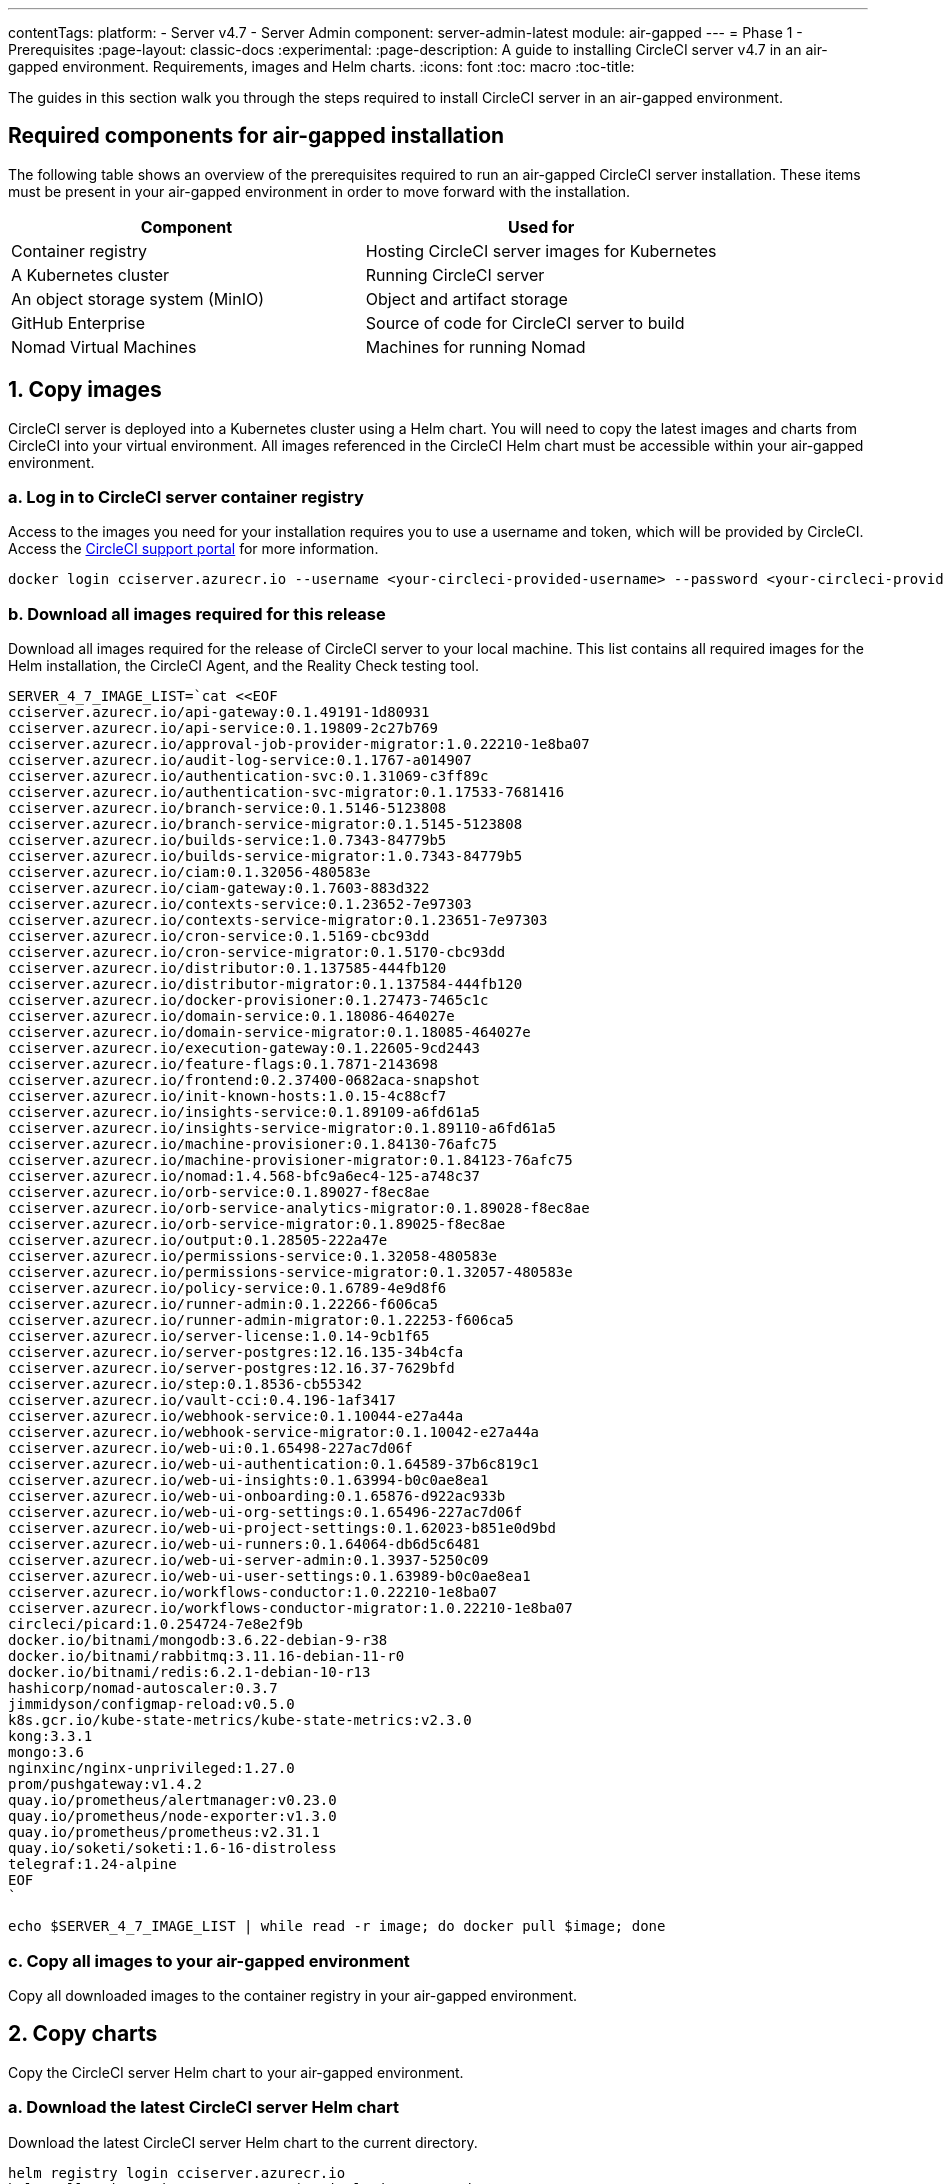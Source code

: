 ---
contentTags:
  platform:
    - Server v4.7
    - Server Admin
component: server-admin-latest
module: air-gapped
---
= Phase 1 - Prerequisites
:page-layout: classic-docs
:experimental:
:page-description: A guide to installing CircleCI server v4.7 in an air-gapped environment. Requirements, images and Helm charts.
:icons: font
:toc: macro
:toc-title:

The guides in this section walk you through the steps required to install CircleCI server in an air-gapped environment.

[#required-components]
== Required components for air-gapped installation
The following table shows an overview of the prerequisites required to run an air-gapped CircleCI server installation. These items must be present in your air-gapped environment in order to move forward with the installation.

[.table.table-striped]
[cols=2*, options="header", stripes=even]
|===
| Component
| Used for

| Container registry
| Hosting CircleCI server images for Kubernetes

| A Kubernetes cluster
| Running CircleCI server

| An object storage system (MinIO)
| Object and artifact storage

| GitHub Enterprise
| Source of code for CircleCI server to build

| Nomad Virtual Machines
| Machines for running Nomad

|===

[#copy-images]
== 1. Copy images

CircleCI server is deployed into a Kubernetes cluster using a Helm chart. You will need to copy the latest images and charts from CircleCI into your virtual environment. All images referenced in the CircleCI Helm chart must be accessible within your air-gapped environment.

[#login-to-acr]
=== a. Log in to CircleCI server container registry
Access to the images you need for your installation requires you to use a username and token, which will be provided by CircleCI. Access the link:https://support.circleci.com/[CircleCI support portal] for more information.

[,bash]
----
docker login cciserver.azurecr.io --username <your-circleci-provided-username> --password <your-circleci-provided-token>
----

=== b. Download all images required for this release
Download all images required for the release of CircleCI server to your local machine. This list contains all required images for the Helm installation, the CircleCI Agent, and the Reality Check testing tool.

[,bash]
----
SERVER_4_7_IMAGE_LIST=`cat <<EOF
cciserver.azurecr.io/api-gateway:0.1.49191-1d80931
cciserver.azurecr.io/api-service:0.1.19809-2c27b769
cciserver.azurecr.io/approval-job-provider-migrator:1.0.22210-1e8ba07
cciserver.azurecr.io/audit-log-service:0.1.1767-a014907
cciserver.azurecr.io/authentication-svc:0.1.31069-c3ff89c
cciserver.azurecr.io/authentication-svc-migrator:0.1.17533-7681416
cciserver.azurecr.io/branch-service:0.1.5146-5123808
cciserver.azurecr.io/branch-service-migrator:0.1.5145-5123808
cciserver.azurecr.io/builds-service:1.0.7343-84779b5
cciserver.azurecr.io/builds-service-migrator:1.0.7343-84779b5
cciserver.azurecr.io/ciam:0.1.32056-480583e
cciserver.azurecr.io/ciam-gateway:0.1.7603-883d322
cciserver.azurecr.io/contexts-service:0.1.23652-7e97303
cciserver.azurecr.io/contexts-service-migrator:0.1.23651-7e97303
cciserver.azurecr.io/cron-service:0.1.5169-cbc93dd
cciserver.azurecr.io/cron-service-migrator:0.1.5170-cbc93dd
cciserver.azurecr.io/distributor:0.1.137585-444fb120
cciserver.azurecr.io/distributor-migrator:0.1.137584-444fb120
cciserver.azurecr.io/docker-provisioner:0.1.27473-7465c1c
cciserver.azurecr.io/domain-service:0.1.18086-464027e
cciserver.azurecr.io/domain-service-migrator:0.1.18085-464027e
cciserver.azurecr.io/execution-gateway:0.1.22605-9cd2443
cciserver.azurecr.io/feature-flags:0.1.7871-2143698
cciserver.azurecr.io/frontend:0.2.37400-0682aca-snapshot
cciserver.azurecr.io/init-known-hosts:1.0.15-4c88cf7
cciserver.azurecr.io/insights-service:0.1.89109-a6fd61a5
cciserver.azurecr.io/insights-service-migrator:0.1.89110-a6fd61a5
cciserver.azurecr.io/machine-provisioner:0.1.84130-76afc75
cciserver.azurecr.io/machine-provisioner-migrator:0.1.84123-76afc75
cciserver.azurecr.io/nomad:1.4.568-bfc9a6ec4-125-a748c37
cciserver.azurecr.io/orb-service:0.1.89027-f8ec8ae
cciserver.azurecr.io/orb-service-analytics-migrator:0.1.89028-f8ec8ae
cciserver.azurecr.io/orb-service-migrator:0.1.89025-f8ec8ae
cciserver.azurecr.io/output:0.1.28505-222a47e
cciserver.azurecr.io/permissions-service:0.1.32058-480583e
cciserver.azurecr.io/permissions-service-migrator:0.1.32057-480583e
cciserver.azurecr.io/policy-service:0.1.6789-4e9d8f6
cciserver.azurecr.io/runner-admin:0.1.22266-f606ca5
cciserver.azurecr.io/runner-admin-migrator:0.1.22253-f606ca5
cciserver.azurecr.io/server-license:1.0.14-9cb1f65
cciserver.azurecr.io/server-postgres:12.16.135-34b4cfa
cciserver.azurecr.io/server-postgres:12.16.37-7629bfd
cciserver.azurecr.io/step:0.1.8536-cb55342
cciserver.azurecr.io/vault-cci:0.4.196-1af3417
cciserver.azurecr.io/webhook-service:0.1.10044-e27a44a
cciserver.azurecr.io/webhook-service-migrator:0.1.10042-e27a44a
cciserver.azurecr.io/web-ui:0.1.65498-227ac7d06f
cciserver.azurecr.io/web-ui-authentication:0.1.64589-37b6c819c1
cciserver.azurecr.io/web-ui-insights:0.1.63994-b0c0ae8ea1
cciserver.azurecr.io/web-ui-onboarding:0.1.65876-d922ac933b
cciserver.azurecr.io/web-ui-org-settings:0.1.65496-227ac7d06f
cciserver.azurecr.io/web-ui-project-settings:0.1.62023-b851e0d9bd
cciserver.azurecr.io/web-ui-runners:0.1.64064-db6d5c6481
cciserver.azurecr.io/web-ui-server-admin:0.1.3937-5250c09
cciserver.azurecr.io/web-ui-user-settings:0.1.63989-b0c0ae8ea1
cciserver.azurecr.io/workflows-conductor:1.0.22210-1e8ba07
cciserver.azurecr.io/workflows-conductor-migrator:1.0.22210-1e8ba07
circleci/picard:1.0.254724-7e8e2f9b
docker.io/bitnami/mongodb:3.6.22-debian-9-r38
docker.io/bitnami/rabbitmq:3.11.16-debian-11-r0
docker.io/bitnami/redis:6.2.1-debian-10-r13
hashicorp/nomad-autoscaler:0.3.7
jimmidyson/configmap-reload:v0.5.0
k8s.gcr.io/kube-state-metrics/kube-state-metrics:v2.3.0
kong:3.3.1
mongo:3.6
nginxinc/nginx-unprivileged:1.27.0
prom/pushgateway:v1.4.2
quay.io/prometheus/alertmanager:v0.23.0
quay.io/prometheus/node-exporter:v1.3.0
quay.io/prometheus/prometheus:v2.31.1
quay.io/soketi/soketi:1.6-16-distroless
telegraf:1.24-alpine
EOF
`
----

[source, bash]
----
echo $SERVER_4_7_IMAGE_LIST | while read -r image; do docker pull $image; done
----

[#copy-all-images]
=== c. Copy all images to your air-gapped environment
Copy all downloaded images to the container registry in your air-gapped environment.

[#copy-charts]
== 2. Copy charts
Copy the CircleCI server Helm chart to your air-gapped environment.

[#download-helm-chart]
=== a. Download the latest CircleCI server Helm chart
Download the latest CircleCI server Helm chart to the current directory.

[,bash]
----
helm registry login cciserver.azurecr.io
helm pull oci://cciserver.azurecr.io/circleci-server -d ./
----

[#upload-helm-chart]
=== b. Copy the Helm chart to your air-gapped environment
Copy the downloaded `.tgz` Helm chart to your air-gapped environment.

[#next-steps]
== Next steps

Once the steps on this page are complete, go to the xref:phase-2-configure-object-storage#[Phase 2 - Configure object storage] guide.
